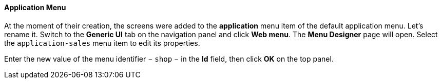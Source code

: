 :sourcesdir: ../../../../source

[[qs_create_menu]]
==== Application Menu

At the moment of their creation, the screens were added to the *application* menu item of the default application menu. Let's rename it. Switch to the *Generic UI* tab on the navigation panel and click *Web menu*. The *Menu Designer* page will open. Select the `application-sales` menu item to edit its properties.

Enter the new value of the menu identifier − `shop` − in the *Id* field, then click *OK* on the top panel.

